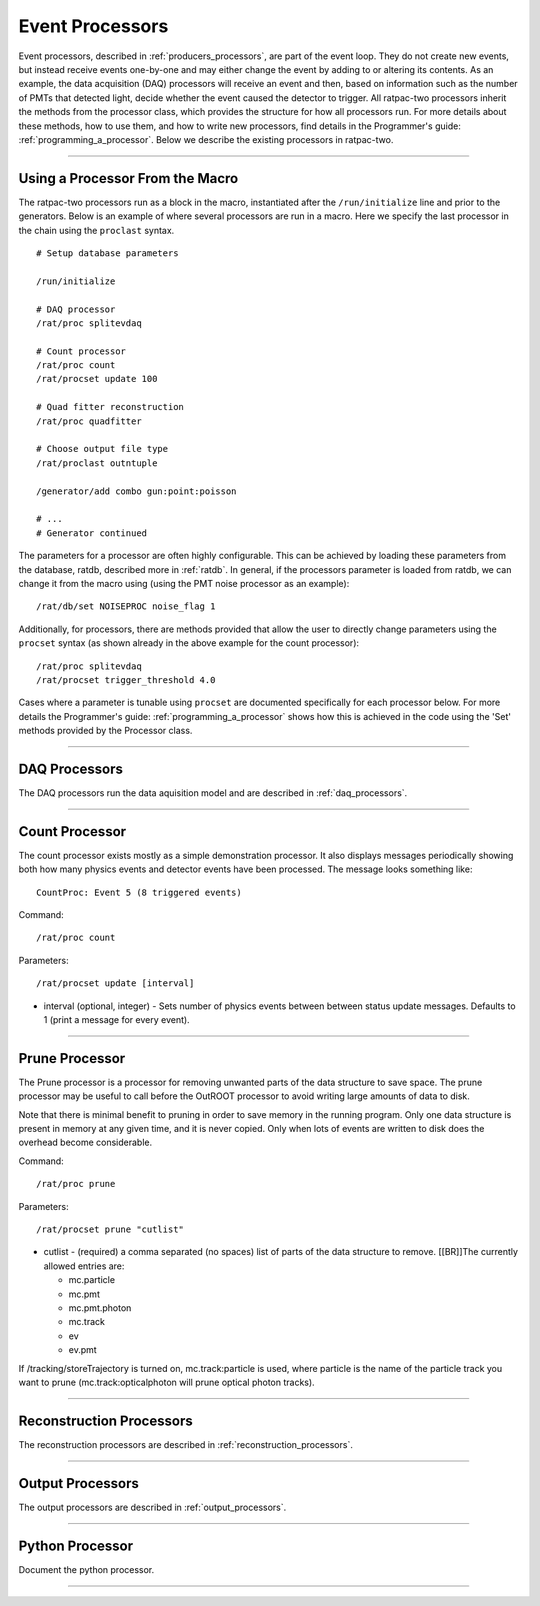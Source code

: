 .. _processors:

Event Processors
----------------

Event processors, described in :ref:`producers_processors`, are part of the event loop. They do not create new events, but instead receive events one-by-one and may either change the event by adding to or altering its contents. As an example, the data acquisition (DAQ) processors will receive an event and then, based on information such as the number of PMTs that detected light, decide whether the event caused the detector to trigger. All ratpac-two processors inherit the methods from the processor class, which provides the structure for how all processors run. For more details about these methods, how to use them, and how to write new processors, find details in the Programmer's guide: :ref:`programming_a_processor`. Below we describe the existing processors in ratpac-two.

----------------------

.. _using_a_processor_from_the_macro:

Using a Processor From the Macro
````````````````````````````````

The ratpac-two processors run as a block in the macro, instantiated after the ``/run/initialize`` line and prior to the generators. Below is an example of where several processors are run in a macro. Here we specify the last processor in the chain using the ``proclast`` syntax.

::

        # Setup database parameters

        /run/initialize

        # DAQ processor
        /rat/proc splitevdaq

        # Count processor
        /rat/proc count
        /rat/procset update 100

        # Quad fitter reconstruction
        /rat/proc quadfitter

        # Choose output file type
        /rat/proclast outntuple

        /generator/add combo gun:point:poisson

        # ... 
        # Generator continued


The parameters for a processor are often highly configurable. This can be achieved by loading these parameters from the database, ratdb, described more in :ref:`ratdb`. In general, if the processors parameter is loaded from ratdb, we can change it from the macro using (using the PMT noise processor as an example): 

::

        /rat/db/set NOISEPROC noise_flag 1

Additionally, for processors, there are methods provided that allow the user to directly change parameters using the ``procset`` syntax (as shown already in the above example for the count processor):

::

        /rat/proc splitevdaq
        /rat/procset trigger_threshold 4.0

Cases where a parameter is tunable using ``procset`` are documented specifically for each processor below. For more details the Programmer's guide: :ref:`programming_a_processor` shows how this is achieved in the code using the 'Set' methods provided by the Processor class.

----------------------

.. _daq:

DAQ Processors
``````````````

The DAQ processors run the data aquisition model and are described in :ref:`daq_processors`.

----------------------

.. _count_processor:

Count Processor
```````````````
The count processor exists mostly as a simple demonstration processor.  It also
displays messages periodically showing both how many physics events and
detector events have been processed. The message looks something like::

    CountProc: Event 5 (8 triggered events)

Command:
::

    /rat/proc count

Parameters:
::

    /rat/procset update [interval]

* interval (optional, integer) - Sets number of physics events between between
  status update messages.  Defaults to 1 (print a message for every event).

----------------------

.. _prune_proc:

Prune Processor
```````````````
The Prune processor is a processor for removing unwanted parts of the data structure to save space. The prune processor may be useful to call before the OutROOT processor to avoid writing large amounts of data to disk.

Note that there is minimal benefit to pruning in order to save memory in the running program.  Only one data structure is present in memory at any given time, and it is never copied.  Only when lots of events are written to disk does the overhead become considerable.

Command:
::

    /rat/proc prune


Parameters:
::

    /rat/procset prune "cutlist"

* cutlist - (required) a comma separated (no spaces) list of parts of the data
  structure to remove. [[BR]]The currently allowed entries are:

  * mc.particle
  * mc.pmt
  * mc.pmt.photon
  * mc.track
  * ev
  * ev.pmt

If /tracking/storeTrajectory is turned on, mc.track:particle is used, where particle is the name of the particle track you want to prune (mc.track:opticalphoton will prune optical photon tracks).

----------------------

.. _recon:

Reconstruction Processors
`````````````````````````

The reconstruction processors are described in :ref:`reconstruction_processors`.

----------------------

.. _output:

Output Processors
`````````````````

The output processors are described in :ref:`output_processors`.

----------------------

.. _python:

Python Processor
````````````````

Document the python processor.

----------------------

